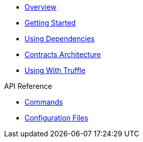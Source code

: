 * xref:index.adoc[Overview]
* xref:getting-started.adoc[Getting Started]
* xref:dependencies.adoc[Using Dependencies]
* xref:contracts-architecture.adoc[Contracts Architecture]
* xref:truffle.adoc[Using With Truffle]

.API Reference
* xref:commands.adoc[Commands]
* xref:configuration.adoc[Configuration Files]
